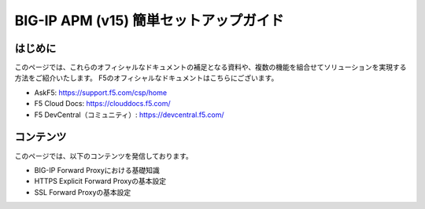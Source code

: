 .. You can adapt this file completely to your liking, but it should at least
   contain the root `toctree` directive

BIG-IP APM (v15)  簡単セットアップガイド
==============================================

はじめに
--------------------------------
このページでは、これらのオフィシャルなドキュメントの補足となる資料や、複数の機能を組合せてソリューションを実現する方法をご紹介いたします。
F5のオフィシャルなドキュメントはこちらにございます。

- AskF5: https://support.f5.com/csp/home
- F5 Cloud Docs: https://clouddocs.f5.com/
- F5 DevCentral（コミュニティ）: https://devcentral.f5.com/

コンテンツ
--------------------------------
このページでは、以下のコンテンツを発信しております。

- BIG-IP Forward Proxyにおける基礎知識
- HTTPS Explicit Forward Proxyの基本設定
- SSL Forward Proxyの基本設定


